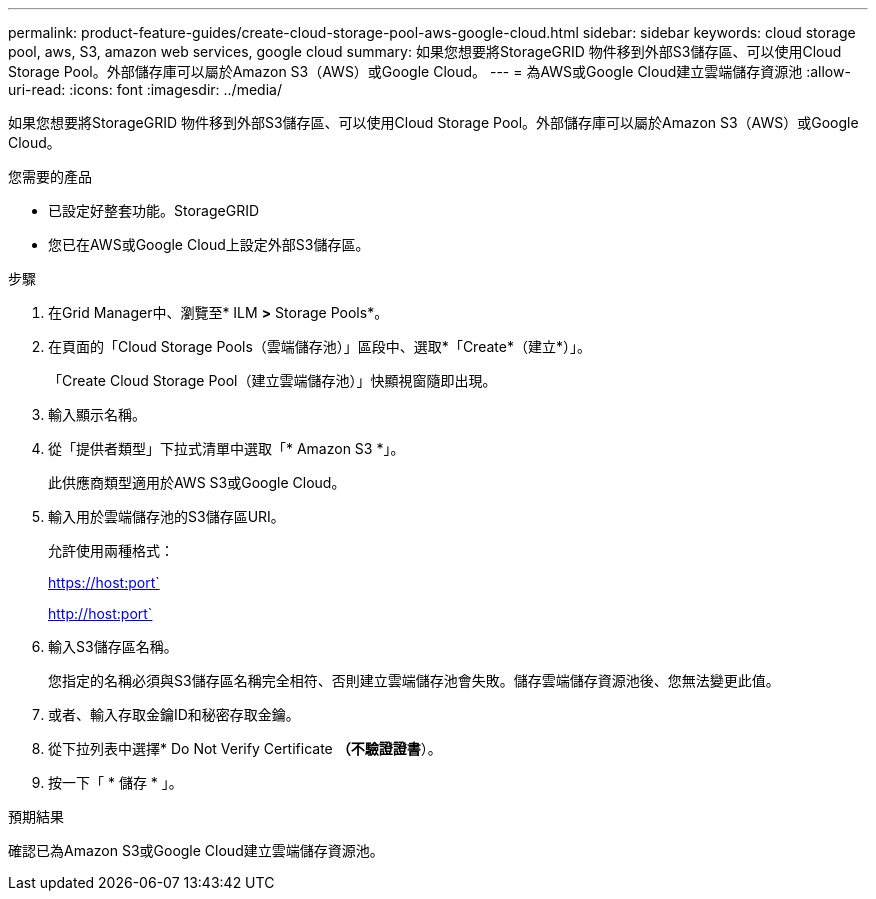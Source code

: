 ---
permalink: product-feature-guides/create-cloud-storage-pool-aws-google-cloud.html 
sidebar: sidebar 
keywords: cloud storage pool, aws, S3, amazon web services, google cloud 
summary: 如果您想要將StorageGRID 物件移到外部S3儲存區、可以使用Cloud Storage Pool。外部儲存庫可以屬於Amazon S3（AWS）或Google Cloud。 
---
= 為AWS或Google Cloud建立雲端儲存資源池
:allow-uri-read: 
:icons: font
:imagesdir: ../media/


[role="lead"]
如果您想要將StorageGRID 物件移到外部S3儲存區、可以使用Cloud Storage Pool。外部儲存庫可以屬於Amazon S3（AWS）或Google Cloud。

.您需要的產品
* 已設定好整套功能。StorageGRID
* 您已在AWS或Google Cloud上設定外部S3儲存區。


.步驟
. 在Grid Manager中、瀏覽至* ILM *>* Storage Pools*。
. 在頁面的「Cloud Storage Pools（雲端儲存池）」區段中、選取*「Create*（建立*）」。
+
「Create Cloud Storage Pool（建立雲端儲存池）」快顯視窗隨即出現。

. 輸入顯示名稱。
. 從「提供者類型」下拉式清單中選取「* Amazon S3 *」。
+
此供應商類型適用於AWS S3或Google Cloud。

. 輸入用於雲端儲存池的S3儲存區URI。
+
允許使用兩種格式：

+
https://host:port`

+
http://host:port`

. 輸入S3儲存區名稱。
+
您指定的名稱必須與S3儲存區名稱完全相符、否則建立雲端儲存池會失敗。儲存雲端儲存資源池後、您無法變更此值。

. 或者、輸入存取金鑰ID和秘密存取金鑰。
. 從下拉列表中選擇* Do Not Verify Certificate *（不驗證證書*）。
. 按一下「 * 儲存 * 」。


.預期結果
確認已為Amazon S3或Google Cloud建立雲端儲存資源池。
